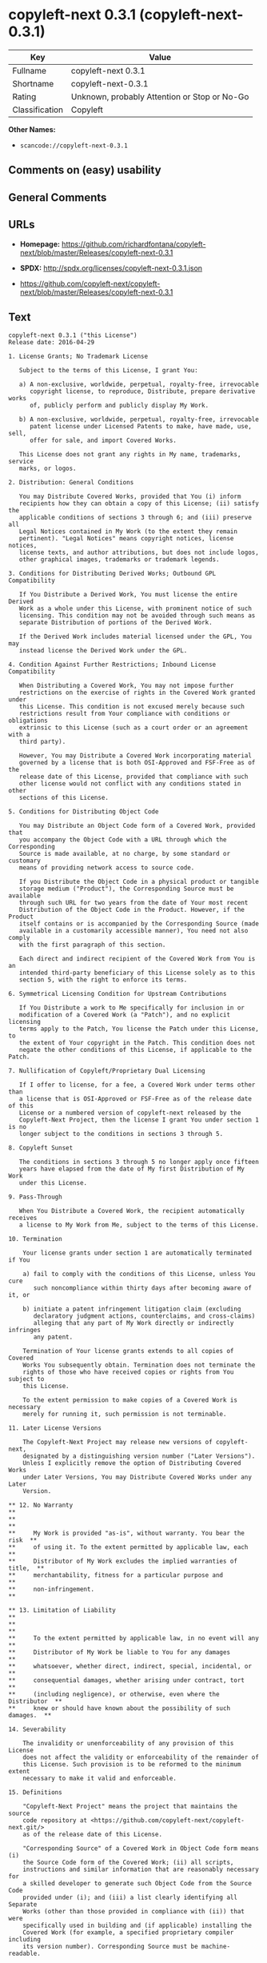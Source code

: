 * copyleft-next 0.3.1 (copyleft-next-0.3.1)
| Key            | Value                                        |
|----------------+----------------------------------------------|
| Fullname       | copyleft-next 0.3.1                          |
| Shortname      | copyleft-next-0.3.1                          |
| Rating         | Unknown, probably Attention or Stop or No-Go |
| Classification | Copyleft                                     |

*Other Names:*

- =scancode://copyleft-next-0.3.1=

** Comments on (easy) usability

** General Comments

** URLs

- *Homepage:*
  https://github.com/richardfontana/copyleft-next/blob/master/Releases/copyleft-next-0.3.1

- *SPDX:* http://spdx.org/licenses/copyleft-next-0.3.1.json

- https://github.com/copyleft-next/copyleft-next/blob/master/Releases/copyleft-next-0.3.1

** Text
#+BEGIN_EXAMPLE
  copyleft-next 0.3.1 ("this License")
  Release date: 2016-04-29

  1. License Grants; No Trademark License

     Subject to the terms of this License, I grant You:

     a) A non-exclusive, worldwide, perpetual, royalty-free, irrevocable
        copyright license, to reproduce, Distribute, prepare derivative works
        of, publicly perform and publicly display My Work.

     b) A non-exclusive, worldwide, perpetual, royalty-free, irrevocable
        patent license under Licensed Patents to make, have made, use, sell,
        offer for sale, and import Covered Works.

     This License does not grant any rights in My name, trademarks, service
     marks, or logos.

  2. Distribution: General Conditions

     You may Distribute Covered Works, provided that You (i) inform
     recipients how they can obtain a copy of this License; (ii) satisfy the
     applicable conditions of sections 3 through 6; and (iii) preserve all
     Legal Notices contained in My Work (to the extent they remain
     pertinent). "Legal Notices" means copyright notices, license notices,
     license texts, and author attributions, but does not include logos,
     other graphical images, trademarks or trademark legends.

  3. Conditions for Distributing Derived Works; Outbound GPL Compatibility

     If You Distribute a Derived Work, You must license the entire Derived
     Work as a whole under this License, with prominent notice of such
     licensing. This condition may not be avoided through such means as
     separate Distribution of portions of the Derived Work.

     If the Derived Work includes material licensed under the GPL, You may
     instead license the Derived Work under the GPL.
     
  4. Condition Against Further Restrictions; Inbound License Compatibility

     When Distributing a Covered Work, You may not impose further
     restrictions on the exercise of rights in the Covered Work granted under
     this License. This condition is not excused merely because such
     restrictions result from Your compliance with conditions or obligations
     extrinsic to this License (such as a court order or an agreement with a
     third party).

     However, You may Distribute a Covered Work incorporating material
     governed by a license that is both OSI-Approved and FSF-Free as of the
     release date of this License, provided that compliance with such
     other license would not conflict with any conditions stated in other
     sections of this License.

  5. Conditions for Distributing Object Code

     You may Distribute an Object Code form of a Covered Work, provided that
     you accompany the Object Code with a URL through which the Corresponding
     Source is made available, at no charge, by some standard or customary
     means of providing network access to source code.

     If you Distribute the Object Code in a physical product or tangible
     storage medium ("Product"), the Corresponding Source must be available
     through such URL for two years from the date of Your most recent
     Distribution of the Object Code in the Product. However, if the Product
     itself contains or is accompanied by the Corresponding Source (made
     available in a customarily accessible manner), You need not also comply
     with the first paragraph of this section.

     Each direct and indirect recipient of the Covered Work from You is an
     intended third-party beneficiary of this License solely as to this
     section 5, with the right to enforce its terms.

  6. Symmetrical Licensing Condition for Upstream Contributions

     If You Distribute a work to Me specifically for inclusion in or
     modification of a Covered Work (a "Patch"), and no explicit licensing
     terms apply to the Patch, You license the Patch under this License, to
     the extent of Your copyright in the Patch. This condition does not
     negate the other conditions of this License, if applicable to the Patch.

  7. Nullification of Copyleft/Proprietary Dual Licensing

     If I offer to license, for a fee, a Covered Work under terms other than
     a license that is OSI-Approved or FSF-Free as of the release date of this
     License or a numbered version of copyleft-next released by the
     Copyleft-Next Project, then the license I grant You under section 1 is no
     longer subject to the conditions in sections 3 through 5.

  8. Copyleft Sunset

     The conditions in sections 3 through 5 no longer apply once fifteen
     years have elapsed from the date of My first Distribution of My Work
     under this License.

  9. Pass-Through

     When You Distribute a Covered Work, the recipient automatically receives
     a license to My Work from Me, subject to the terms of this License.

  10. Termination

      Your license grants under section 1 are automatically terminated if You

      a) fail to comply with the conditions of this License, unless You cure
         such noncompliance within thirty days after becoming aware of it, or

      b) initiate a patent infringement litigation claim (excluding
         declaratory judgment actions, counterclaims, and cross-claims)
         alleging that any part of My Work directly or indirectly infringes
         any patent.

      Termination of Your license grants extends to all copies of Covered
      Works You subsequently obtain. Termination does not terminate the
      rights of those who have received copies or rights from You subject to
      this License.

      To the extent permission to make copies of a Covered Work is necessary
      merely for running it, such permission is not terminable.

  11. Later License Versions

      The Copyleft-Next Project may release new versions of copyleft-next,
      designated by a distinguishing version number ("Later Versions").
      Unless I explicitly remove the option of Distributing Covered Works
      under Later Versions, You may Distribute Covered Works under any Later
      Version.

  ** 12. No Warranty                                                       **
  **                                                                       **
  **     My Work is provided "as-is", without warranty. You bear the risk  **
  **     of using it. To the extent permitted by applicable law, each      **
  **     Distributor of My Work excludes the implied warranties of title,  **
  **     merchantability, fitness for a particular purpose and             **
  **     non-infringement.                                                 **

  ** 13. Limitation of Liability                                           **
  **                                                                       **
  **     To the extent permitted by applicable law, in no event will any   **
  **     Distributor of My Work be liable to You for any damages           **
  **     whatsoever, whether direct, indirect, special, incidental, or     **
  **     consequential damages, whether arising under contract, tort       **
  **     (including negligence), or otherwise, even where the Distributor  **
  **     knew or should have known about the possibility of such damages.  **

  14. Severability

      The invalidity or unenforceability of any provision of this License
      does not affect the validity or enforceability of the remainder of
      this License. Such provision is to be reformed to the minimum extent
      necessary to make it valid and enforceable.

  15. Definitions

      "Copyleft-Next Project" means the project that maintains the source
      code repository at <https://github.com/copyleft-next/copyleft-next.git/>
      as of the release date of this License.

      "Corresponding Source" of a Covered Work in Object Code form means (i)
      the Source Code form of the Covered Work; (ii) all scripts,
      instructions and similar information that are reasonably necessary for
      a skilled developer to generate such Object Code from the Source Code
      provided under (i); and (iii) a list clearly identifying all Separate
      Works (other than those provided in compliance with (ii)) that were
      specifically used in building and (if applicable) installing the
      Covered Work (for example, a specified proprietary compiler including
      its version number). Corresponding Source must be machine-readable.

      "Covered Work" means My Work or a Derived Work.

      "Derived Work" means a work of authorship that copies from, modifies,
      adapts, is based on, is a derivative work of, transforms, translates or
      contains all or part of My Work, such that copyright permission is
      required. The following are not Derived Works: (i) Mere Aggregation;
      (ii) a mere reproduction of My Work; and (iii) if My Work fails to
      explicitly state an expectation otherwise, a work that merely makes
      reference to My Work.

      "Distribute" means to distribute, transfer or make a copy available to
      someone else, such that copyright permission is required.

      "Distributor" means Me and anyone else who Distributes a Covered Work.

      "FSF-Free" means classified as 'free' by the Free Software Foundation.

      "GPL" means a version of the GNU General Public License or the GNU
      Affero General Public License.

      "I"/"Me"/"My" refers to the individual or legal entity that places My
      Work under this License. "You"/"Your" refers to the individual or legal
      entity exercising rights in My Work under this License. A legal entity
      includes each entity that controls, is controlled by, or is under
      common control with such legal entity. "Control" means (a) the power to
      direct the actions of such legal entity, whether by contract or
      otherwise, or (b) ownership of more than fifty percent of the
      outstanding shares or beneficial ownership of such legal entity.

      "Licensed Patents" means all patent claims licensable royalty-free by
      Me, now or in the future, that are necessarily infringed by making,
      using, or selling My Work, and excludes claims that would be infringed
      only as a consequence of further modification of My Work.

      "Mere Aggregation" means an aggregation of a Covered Work with a
      Separate Work.

      "My Work" means the particular work of authorship I license to You
      under this License.

      "Object Code" means any form of a work that is not Source Code.

      "OSI-Approved" means approved as 'Open Source' by the Open Source
      Initiative.

      "Separate Work" means a work that is separate from and independent of a
      particular Covered Work and is not by its nature an extension or
      enhancement of the Covered Work, and/or a runtime library, standard
      library or similar component that is used to generate an Object Code
      form of a Covered Work.

      "Source Code" means the preferred form of a work for making
      modifications to it.
#+END_EXAMPLE

--------------

** Raw Data
*** Facts

- LicenseName

- [[https://spdx.org/licenses/copyleft-next-0.3.1.html][SPDX]] (all data
  [in this repository] is generated)

- [[https://github.com/nexB/scancode-toolkit/blob/develop/src/licensedcode/data/licenses/copyleft-next-0.3.1.yml][Scancode]]
  (CC0-1.0)

*** Raw JSON
#+BEGIN_EXAMPLE
  {
      "__impliedNames": [
          "copyleft-next-0.3.1",
          "copyleft-next 0.3.1",
          "scancode://copyleft-next-0.3.1"
      ],
      "__impliedId": "copyleft-next-0.3.1",
      "facts": {
          "LicenseName": {
              "implications": {
                  "__impliedNames": [
                      "copyleft-next-0.3.1"
                  ],
                  "__impliedId": "copyleft-next-0.3.1"
              },
              "shortname": "copyleft-next-0.3.1",
              "otherNames": []
          },
          "SPDX": {
              "isSPDXLicenseDeprecated": false,
              "spdxFullName": "copyleft-next 0.3.1",
              "spdxDetailsURL": "http://spdx.org/licenses/copyleft-next-0.3.1.json",
              "_sourceURL": "https://spdx.org/licenses/copyleft-next-0.3.1.html",
              "spdxLicIsOSIApproved": false,
              "spdxSeeAlso": [
                  "https://github.com/copyleft-next/copyleft-next/blob/master/Releases/copyleft-next-0.3.1"
              ],
              "_implications": {
                  "__impliedNames": [
                      "copyleft-next-0.3.1",
                      "copyleft-next 0.3.1"
                  ],
                  "__impliedId": "copyleft-next-0.3.1",
                  "__isOsiApproved": false,
                  "__impliedURLs": [
                      [
                          "SPDX",
                          "http://spdx.org/licenses/copyleft-next-0.3.1.json"
                      ],
                      [
                          null,
                          "https://github.com/copyleft-next/copyleft-next/blob/master/Releases/copyleft-next-0.3.1"
                      ]
                  ]
              },
              "spdxLicenseId": "copyleft-next-0.3.1"
          },
          "Scancode": {
              "otherUrls": [
                  "https://github.com/copyleft-next/copyleft-next/blob/master/Releases/copyleft-next-0.3.1"
              ],
              "homepageUrl": "https://github.com/richardfontana/copyleft-next/blob/master/Releases/copyleft-next-0.3.1",
              "shortName": "copyleft-next 0.3.1",
              "textUrls": null,
              "text": "copyleft-next 0.3.1 (\"this License\")\nRelease date: 2016-04-29\n\n1. License Grants; No Trademark License\n\n   Subject to the terms of this License, I grant You:\n\n   a) A non-exclusive, worldwide, perpetual, royalty-free, irrevocable\n      copyright license, to reproduce, Distribute, prepare derivative works\n      of, publicly perform and publicly display My Work.\n\n   b) A non-exclusive, worldwide, perpetual, royalty-free, irrevocable\n      patent license under Licensed Patents to make, have made, use, sell,\n      offer for sale, and import Covered Works.\n\n   This License does not grant any rights in My name, trademarks, service\n   marks, or logos.\n\n2. Distribution: General Conditions\n\n   You may Distribute Covered Works, provided that You (i) inform\n   recipients how they can obtain a copy of this License; (ii) satisfy the\n   applicable conditions of sections 3 through 6; and (iii) preserve all\n   Legal Notices contained in My Work (to the extent they remain\n   pertinent). \"Legal Notices\" means copyright notices, license notices,\n   license texts, and author attributions, but does not include logos,\n   other graphical images, trademarks or trademark legends.\n\n3. Conditions for Distributing Derived Works; Outbound GPL Compatibility\n\n   If You Distribute a Derived Work, You must license the entire Derived\n   Work as a whole under this License, with prominent notice of such\n   licensing. This condition may not be avoided through such means as\n   separate Distribution of portions of the Derived Work.\n\n   If the Derived Work includes material licensed under the GPL, You may\n   instead license the Derived Work under the GPL.\n   \n4. Condition Against Further Restrictions; Inbound License Compatibility\n\n   When Distributing a Covered Work, You may not impose further\n   restrictions on the exercise of rights in the Covered Work granted under\n   this License. This condition is not excused merely because such\n   restrictions result from Your compliance with conditions or obligations\n   extrinsic to this License (such as a court order or an agreement with a\n   third party).\n\n   However, You may Distribute a Covered Work incorporating material\n   governed by a license that is both OSI-Approved and FSF-Free as of the\n   release date of this License, provided that compliance with such\n   other license would not conflict with any conditions stated in other\n   sections of this License.\n\n5. Conditions for Distributing Object Code\n\n   You may Distribute an Object Code form of a Covered Work, provided that\n   you accompany the Object Code with a URL through which the Corresponding\n   Source is made available, at no charge, by some standard or customary\n   means of providing network access to source code.\n\n   If you Distribute the Object Code in a physical product or tangible\n   storage medium (\"Product\"), the Corresponding Source must be available\n   through such URL for two years from the date of Your most recent\n   Distribution of the Object Code in the Product. However, if the Product\n   itself contains or is accompanied by the Corresponding Source (made\n   available in a customarily accessible manner), You need not also comply\n   with the first paragraph of this section.\n\n   Each direct and indirect recipient of the Covered Work from You is an\n   intended third-party beneficiary of this License solely as to this\n   section 5, with the right to enforce its terms.\n\n6. Symmetrical Licensing Condition for Upstream Contributions\n\n   If You Distribute a work to Me specifically for inclusion in or\n   modification of a Covered Work (a \"Patch\"), and no explicit licensing\n   terms apply to the Patch, You license the Patch under this License, to\n   the extent of Your copyright in the Patch. This condition does not\n   negate the other conditions of this License, if applicable to the Patch.\n\n7. Nullification of Copyleft/Proprietary Dual Licensing\n\n   If I offer to license, for a fee, a Covered Work under terms other than\n   a license that is OSI-Approved or FSF-Free as of the release date of this\n   License or a numbered version of copyleft-next released by the\n   Copyleft-Next Project, then the license I grant You under section 1 is no\n   longer subject to the conditions in sections 3 through 5.\n\n8. Copyleft Sunset\n\n   The conditions in sections 3 through 5 no longer apply once fifteen\n   years have elapsed from the date of My first Distribution of My Work\n   under this License.\n\n9. Pass-Through\n\n   When You Distribute a Covered Work, the recipient automatically receives\n   a license to My Work from Me, subject to the terms of this License.\n\n10. Termination\n\n    Your license grants under section 1 are automatically terminated if You\n\n    a) fail to comply with the conditions of this License, unless You cure\n       such noncompliance within thirty days after becoming aware of it, or\n\n    b) initiate a patent infringement litigation claim (excluding\n       declaratory judgment actions, counterclaims, and cross-claims)\n       alleging that any part of My Work directly or indirectly infringes\n       any patent.\n\n    Termination of Your license grants extends to all copies of Covered\n    Works You subsequently obtain. Termination does not terminate the\n    rights of those who have received copies or rights from You subject to\n    this License.\n\n    To the extent permission to make copies of a Covered Work is necessary\n    merely for running it, such permission is not terminable.\n\n11. Later License Versions\n\n    The Copyleft-Next Project may release new versions of copyleft-next,\n    designated by a distinguishing version number (\"Later Versions\").\n    Unless I explicitly remove the option of Distributing Covered Works\n    under Later Versions, You may Distribute Covered Works under any Later\n    Version.\n\n** 12. No Warranty                                                       **\n**                                                                       **\n**     My Work is provided \"as-is\", without warranty. You bear the risk  **\n**     of using it. To the extent permitted by applicable law, each      **\n**     Distributor of My Work excludes the implied warranties of title,  **\n**     merchantability, fitness for a particular purpose and             **\n**     non-infringement.                                                 **\n\n** 13. Limitation of Liability                                           **\n**                                                                       **\n**     To the extent permitted by applicable law, in no event will any   **\n**     Distributor of My Work be liable to You for any damages           **\n**     whatsoever, whether direct, indirect, special, incidental, or     **\n**     consequential damages, whether arising under contract, tort       **\n**     (including negligence), or otherwise, even where the Distributor  **\n**     knew or should have known about the possibility of such damages.  **\n\n14. Severability\n\n    The invalidity or unenforceability of any provision of this License\n    does not affect the validity or enforceability of the remainder of\n    this License. Such provision is to be reformed to the minimum extent\n    necessary to make it valid and enforceable.\n\n15. Definitions\n\n    \"Copyleft-Next Project\" means the project that maintains the source\n    code repository at <https://github.com/copyleft-next/copyleft-next.git/>\n    as of the release date of this License.\n\n    \"Corresponding Source\" of a Covered Work in Object Code form means (i)\n    the Source Code form of the Covered Work; (ii) all scripts,\n    instructions and similar information that are reasonably necessary for\n    a skilled developer to generate such Object Code from the Source Code\n    provided under (i); and (iii) a list clearly identifying all Separate\n    Works (other than those provided in compliance with (ii)) that were\n    specifically used in building and (if applicable) installing the\n    Covered Work (for example, a specified proprietary compiler including\n    its version number). Corresponding Source must be machine-readable.\n\n    \"Covered Work\" means My Work or a Derived Work.\n\n    \"Derived Work\" means a work of authorship that copies from, modifies,\n    adapts, is based on, is a derivative work of, transforms, translates or\n    contains all or part of My Work, such that copyright permission is\n    required. The following are not Derived Works: (i) Mere Aggregation;\n    (ii) a mere reproduction of My Work; and (iii) if My Work fails to\n    explicitly state an expectation otherwise, a work that merely makes\n    reference to My Work.\n\n    \"Distribute\" means to distribute, transfer or make a copy available to\n    someone else, such that copyright permission is required.\n\n    \"Distributor\" means Me and anyone else who Distributes a Covered Work.\n\n    \"FSF-Free\" means classified as 'free' by the Free Software Foundation.\n\n    \"GPL\" means a version of the GNU General Public License or the GNU\n    Affero General Public License.\n\n    \"I\"/\"Me\"/\"My\" refers to the individual or legal entity that places My\n    Work under this License. \"You\"/\"Your\" refers to the individual or legal\n    entity exercising rights in My Work under this License. A legal entity\n    includes each entity that controls, is controlled by, or is under\n    common control with such legal entity. \"Control\" means (a) the power to\n    direct the actions of such legal entity, whether by contract or\n    otherwise, or (b) ownership of more than fifty percent of the\n    outstanding shares or beneficial ownership of such legal entity.\n\n    \"Licensed Patents\" means all patent claims licensable royalty-free by\n    Me, now or in the future, that are necessarily infringed by making,\n    using, or selling My Work, and excludes claims that would be infringed\n    only as a consequence of further modification of My Work.\n\n    \"Mere Aggregation\" means an aggregation of a Covered Work with a\n    Separate Work.\n\n    \"My Work\" means the particular work of authorship I license to You\n    under this License.\n\n    \"Object Code\" means any form of a work that is not Source Code.\n\n    \"OSI-Approved\" means approved as 'Open Source' by the Open Source\n    Initiative.\n\n    \"Separate Work\" means a work that is separate from and independent of a\n    particular Covered Work and is not by its nature an extension or\n    enhancement of the Covered Work, and/or a runtime library, standard\n    library or similar component that is used to generate an Object Code\n    form of a Covered Work.\n\n    \"Source Code\" means the preferred form of a work for making\n    modifications to it.",
              "category": "Copyleft",
              "osiUrl": null,
              "owner": "Richard Fontana",
              "_sourceURL": "https://github.com/nexB/scancode-toolkit/blob/develop/src/licensedcode/data/licenses/copyleft-next-0.3.1.yml",
              "key": "copyleft-next-0.3.1",
              "name": "copyleft-next 0.3.1",
              "spdxId": "copyleft-next-0.3.1",
              "notes": null,
              "_implications": {
                  "__impliedNames": [
                      "scancode://copyleft-next-0.3.1",
                      "copyleft-next 0.3.1",
                      "copyleft-next-0.3.1"
                  ],
                  "__impliedId": "copyleft-next-0.3.1",
                  "__impliedCopyleft": [
                      [
                          "Scancode",
                          "Copyleft"
                      ]
                  ],
                  "__calculatedCopyleft": "Copyleft",
                  "__impliedText": "copyleft-next 0.3.1 (\"this License\")\nRelease date: 2016-04-29\n\n1. License Grants; No Trademark License\n\n   Subject to the terms of this License, I grant You:\n\n   a) A non-exclusive, worldwide, perpetual, royalty-free, irrevocable\n      copyright license, to reproduce, Distribute, prepare derivative works\n      of, publicly perform and publicly display My Work.\n\n   b) A non-exclusive, worldwide, perpetual, royalty-free, irrevocable\n      patent license under Licensed Patents to make, have made, use, sell,\n      offer for sale, and import Covered Works.\n\n   This License does not grant any rights in My name, trademarks, service\n   marks, or logos.\n\n2. Distribution: General Conditions\n\n   You may Distribute Covered Works, provided that You (i) inform\n   recipients how they can obtain a copy of this License; (ii) satisfy the\n   applicable conditions of sections 3 through 6; and (iii) preserve all\n   Legal Notices contained in My Work (to the extent they remain\n   pertinent). \"Legal Notices\" means copyright notices, license notices,\n   license texts, and author attributions, but does not include logos,\n   other graphical images, trademarks or trademark legends.\n\n3. Conditions for Distributing Derived Works; Outbound GPL Compatibility\n\n   If You Distribute a Derived Work, You must license the entire Derived\n   Work as a whole under this License, with prominent notice of such\n   licensing. This condition may not be avoided through such means as\n   separate Distribution of portions of the Derived Work.\n\n   If the Derived Work includes material licensed under the GPL, You may\n   instead license the Derived Work under the GPL.\n   \n4. Condition Against Further Restrictions; Inbound License Compatibility\n\n   When Distributing a Covered Work, You may not impose further\n   restrictions on the exercise of rights in the Covered Work granted under\n   this License. This condition is not excused merely because such\n   restrictions result from Your compliance with conditions or obligations\n   extrinsic to this License (such as a court order or an agreement with a\n   third party).\n\n   However, You may Distribute a Covered Work incorporating material\n   governed by a license that is both OSI-Approved and FSF-Free as of the\n   release date of this License, provided that compliance with such\n   other license would not conflict with any conditions stated in other\n   sections of this License.\n\n5. Conditions for Distributing Object Code\n\n   You may Distribute an Object Code form of a Covered Work, provided that\n   you accompany the Object Code with a URL through which the Corresponding\n   Source is made available, at no charge, by some standard or customary\n   means of providing network access to source code.\n\n   If you Distribute the Object Code in a physical product or tangible\n   storage medium (\"Product\"), the Corresponding Source must be available\n   through such URL for two years from the date of Your most recent\n   Distribution of the Object Code in the Product. However, if the Product\n   itself contains or is accompanied by the Corresponding Source (made\n   available in a customarily accessible manner), You need not also comply\n   with the first paragraph of this section.\n\n   Each direct and indirect recipient of the Covered Work from You is an\n   intended third-party beneficiary of this License solely as to this\n   section 5, with the right to enforce its terms.\n\n6. Symmetrical Licensing Condition for Upstream Contributions\n\n   If You Distribute a work to Me specifically for inclusion in or\n   modification of a Covered Work (a \"Patch\"), and no explicit licensing\n   terms apply to the Patch, You license the Patch under this License, to\n   the extent of Your copyright in the Patch. This condition does not\n   negate the other conditions of this License, if applicable to the Patch.\n\n7. Nullification of Copyleft/Proprietary Dual Licensing\n\n   If I offer to license, for a fee, a Covered Work under terms other than\n   a license that is OSI-Approved or FSF-Free as of the release date of this\n   License or a numbered version of copyleft-next released by the\n   Copyleft-Next Project, then the license I grant You under section 1 is no\n   longer subject to the conditions in sections 3 through 5.\n\n8. Copyleft Sunset\n\n   The conditions in sections 3 through 5 no longer apply once fifteen\n   years have elapsed from the date of My first Distribution of My Work\n   under this License.\n\n9. Pass-Through\n\n   When You Distribute a Covered Work, the recipient automatically receives\n   a license to My Work from Me, subject to the terms of this License.\n\n10. Termination\n\n    Your license grants under section 1 are automatically terminated if You\n\n    a) fail to comply with the conditions of this License, unless You cure\n       such noncompliance within thirty days after becoming aware of it, or\n\n    b) initiate a patent infringement litigation claim (excluding\n       declaratory judgment actions, counterclaims, and cross-claims)\n       alleging that any part of My Work directly or indirectly infringes\n       any patent.\n\n    Termination of Your license grants extends to all copies of Covered\n    Works You subsequently obtain. Termination does not terminate the\n    rights of those who have received copies or rights from You subject to\n    this License.\n\n    To the extent permission to make copies of a Covered Work is necessary\n    merely for running it, such permission is not terminable.\n\n11. Later License Versions\n\n    The Copyleft-Next Project may release new versions of copyleft-next,\n    designated by a distinguishing version number (\"Later Versions\").\n    Unless I explicitly remove the option of Distributing Covered Works\n    under Later Versions, You may Distribute Covered Works under any Later\n    Version.\n\n** 12. No Warranty                                                       **\n**                                                                       **\n**     My Work is provided \"as-is\", without warranty. You bear the risk  **\n**     of using it. To the extent permitted by applicable law, each      **\n**     Distributor of My Work excludes the implied warranties of title,  **\n**     merchantability, fitness for a particular purpose and             **\n**     non-infringement.                                                 **\n\n** 13. Limitation of Liability                                           **\n**                                                                       **\n**     To the extent permitted by applicable law, in no event will any   **\n**     Distributor of My Work be liable to You for any damages           **\n**     whatsoever, whether direct, indirect, special, incidental, or     **\n**     consequential damages, whether arising under contract, tort       **\n**     (including negligence), or otherwise, even where the Distributor  **\n**     knew or should have known about the possibility of such damages.  **\n\n14. Severability\n\n    The invalidity or unenforceability of any provision of this License\n    does not affect the validity or enforceability of the remainder of\n    this License. Such provision is to be reformed to the minimum extent\n    necessary to make it valid and enforceable.\n\n15. Definitions\n\n    \"Copyleft-Next Project\" means the project that maintains the source\n    code repository at <https://github.com/copyleft-next/copyleft-next.git/>\n    as of the release date of this License.\n\n    \"Corresponding Source\" of a Covered Work in Object Code form means (i)\n    the Source Code form of the Covered Work; (ii) all scripts,\n    instructions and similar information that are reasonably necessary for\n    a skilled developer to generate such Object Code from the Source Code\n    provided under (i); and (iii) a list clearly identifying all Separate\n    Works (other than those provided in compliance with (ii)) that were\n    specifically used in building and (if applicable) installing the\n    Covered Work (for example, a specified proprietary compiler including\n    its version number). Corresponding Source must be machine-readable.\n\n    \"Covered Work\" means My Work or a Derived Work.\n\n    \"Derived Work\" means a work of authorship that copies from, modifies,\n    adapts, is based on, is a derivative work of, transforms, translates or\n    contains all or part of My Work, such that copyright permission is\n    required. The following are not Derived Works: (i) Mere Aggregation;\n    (ii) a mere reproduction of My Work; and (iii) if My Work fails to\n    explicitly state an expectation otherwise, a work that merely makes\n    reference to My Work.\n\n    \"Distribute\" means to distribute, transfer or make a copy available to\n    someone else, such that copyright permission is required.\n\n    \"Distributor\" means Me and anyone else who Distributes a Covered Work.\n\n    \"FSF-Free\" means classified as 'free' by the Free Software Foundation.\n\n    \"GPL\" means a version of the GNU General Public License or the GNU\n    Affero General Public License.\n\n    \"I\"/\"Me\"/\"My\" refers to the individual or legal entity that places My\n    Work under this License. \"You\"/\"Your\" refers to the individual or legal\n    entity exercising rights in My Work under this License. A legal entity\n    includes each entity that controls, is controlled by, or is under\n    common control with such legal entity. \"Control\" means (a) the power to\n    direct the actions of such legal entity, whether by contract or\n    otherwise, or (b) ownership of more than fifty percent of the\n    outstanding shares or beneficial ownership of such legal entity.\n\n    \"Licensed Patents\" means all patent claims licensable royalty-free by\n    Me, now or in the future, that are necessarily infringed by making,\n    using, or selling My Work, and excludes claims that would be infringed\n    only as a consequence of further modification of My Work.\n\n    \"Mere Aggregation\" means an aggregation of a Covered Work with a\n    Separate Work.\n\n    \"My Work\" means the particular work of authorship I license to You\n    under this License.\n\n    \"Object Code\" means any form of a work that is not Source Code.\n\n    \"OSI-Approved\" means approved as 'Open Source' by the Open Source\n    Initiative.\n\n    \"Separate Work\" means a work that is separate from and independent of a\n    particular Covered Work and is not by its nature an extension or\n    enhancement of the Covered Work, and/or a runtime library, standard\n    library or similar component that is used to generate an Object Code\n    form of a Covered Work.\n\n    \"Source Code\" means the preferred form of a work for making\n    modifications to it.",
                  "__impliedURLs": [
                      [
                          "Homepage",
                          "https://github.com/richardfontana/copyleft-next/blob/master/Releases/copyleft-next-0.3.1"
                      ],
                      [
                          null,
                          "https://github.com/copyleft-next/copyleft-next/blob/master/Releases/copyleft-next-0.3.1"
                      ]
                  ]
              }
          }
      },
      "__impliedCopyleft": [
          [
              "Scancode",
              "Copyleft"
          ]
      ],
      "__calculatedCopyleft": "Copyleft",
      "__isOsiApproved": false,
      "__impliedText": "copyleft-next 0.3.1 (\"this License\")\nRelease date: 2016-04-29\n\n1. License Grants; No Trademark License\n\n   Subject to the terms of this License, I grant You:\n\n   a) A non-exclusive, worldwide, perpetual, royalty-free, irrevocable\n      copyright license, to reproduce, Distribute, prepare derivative works\n      of, publicly perform and publicly display My Work.\n\n   b) A non-exclusive, worldwide, perpetual, royalty-free, irrevocable\n      patent license under Licensed Patents to make, have made, use, sell,\n      offer for sale, and import Covered Works.\n\n   This License does not grant any rights in My name, trademarks, service\n   marks, or logos.\n\n2. Distribution: General Conditions\n\n   You may Distribute Covered Works, provided that You (i) inform\n   recipients how they can obtain a copy of this License; (ii) satisfy the\n   applicable conditions of sections 3 through 6; and (iii) preserve all\n   Legal Notices contained in My Work (to the extent they remain\n   pertinent). \"Legal Notices\" means copyright notices, license notices,\n   license texts, and author attributions, but does not include logos,\n   other graphical images, trademarks or trademark legends.\n\n3. Conditions for Distributing Derived Works; Outbound GPL Compatibility\n\n   If You Distribute a Derived Work, You must license the entire Derived\n   Work as a whole under this License, with prominent notice of such\n   licensing. This condition may not be avoided through such means as\n   separate Distribution of portions of the Derived Work.\n\n   If the Derived Work includes material licensed under the GPL, You may\n   instead license the Derived Work under the GPL.\n   \n4. Condition Against Further Restrictions; Inbound License Compatibility\n\n   When Distributing a Covered Work, You may not impose further\n   restrictions on the exercise of rights in the Covered Work granted under\n   this License. This condition is not excused merely because such\n   restrictions result from Your compliance with conditions or obligations\n   extrinsic to this License (such as a court order or an agreement with a\n   third party).\n\n   However, You may Distribute a Covered Work incorporating material\n   governed by a license that is both OSI-Approved and FSF-Free as of the\n   release date of this License, provided that compliance with such\n   other license would not conflict with any conditions stated in other\n   sections of this License.\n\n5. Conditions for Distributing Object Code\n\n   You may Distribute an Object Code form of a Covered Work, provided that\n   you accompany the Object Code with a URL through which the Corresponding\n   Source is made available, at no charge, by some standard or customary\n   means of providing network access to source code.\n\n   If you Distribute the Object Code in a physical product or tangible\n   storage medium (\"Product\"), the Corresponding Source must be available\n   through such URL for two years from the date of Your most recent\n   Distribution of the Object Code in the Product. However, if the Product\n   itself contains or is accompanied by the Corresponding Source (made\n   available in a customarily accessible manner), You need not also comply\n   with the first paragraph of this section.\n\n   Each direct and indirect recipient of the Covered Work from You is an\n   intended third-party beneficiary of this License solely as to this\n   section 5, with the right to enforce its terms.\n\n6. Symmetrical Licensing Condition for Upstream Contributions\n\n   If You Distribute a work to Me specifically for inclusion in or\n   modification of a Covered Work (a \"Patch\"), and no explicit licensing\n   terms apply to the Patch, You license the Patch under this License, to\n   the extent of Your copyright in the Patch. This condition does not\n   negate the other conditions of this License, if applicable to the Patch.\n\n7. Nullification of Copyleft/Proprietary Dual Licensing\n\n   If I offer to license, for a fee, a Covered Work under terms other than\n   a license that is OSI-Approved or FSF-Free as of the release date of this\n   License or a numbered version of copyleft-next released by the\n   Copyleft-Next Project, then the license I grant You under section 1 is no\n   longer subject to the conditions in sections 3 through 5.\n\n8. Copyleft Sunset\n\n   The conditions in sections 3 through 5 no longer apply once fifteen\n   years have elapsed from the date of My first Distribution of My Work\n   under this License.\n\n9. Pass-Through\n\n   When You Distribute a Covered Work, the recipient automatically receives\n   a license to My Work from Me, subject to the terms of this License.\n\n10. Termination\n\n    Your license grants under section 1 are automatically terminated if You\n\n    a) fail to comply with the conditions of this License, unless You cure\n       such noncompliance within thirty days after becoming aware of it, or\n\n    b) initiate a patent infringement litigation claim (excluding\n       declaratory judgment actions, counterclaims, and cross-claims)\n       alleging that any part of My Work directly or indirectly infringes\n       any patent.\n\n    Termination of Your license grants extends to all copies of Covered\n    Works You subsequently obtain. Termination does not terminate the\n    rights of those who have received copies or rights from You subject to\n    this License.\n\n    To the extent permission to make copies of a Covered Work is necessary\n    merely for running it, such permission is not terminable.\n\n11. Later License Versions\n\n    The Copyleft-Next Project may release new versions of copyleft-next,\n    designated by a distinguishing version number (\"Later Versions\").\n    Unless I explicitly remove the option of Distributing Covered Works\n    under Later Versions, You may Distribute Covered Works under any Later\n    Version.\n\n** 12. No Warranty                                                       **\n**                                                                       **\n**     My Work is provided \"as-is\", without warranty. You bear the risk  **\n**     of using it. To the extent permitted by applicable law, each      **\n**     Distributor of My Work excludes the implied warranties of title,  **\n**     merchantability, fitness for a particular purpose and             **\n**     non-infringement.                                                 **\n\n** 13. Limitation of Liability                                           **\n**                                                                       **\n**     To the extent permitted by applicable law, in no event will any   **\n**     Distributor of My Work be liable to You for any damages           **\n**     whatsoever, whether direct, indirect, special, incidental, or     **\n**     consequential damages, whether arising under contract, tort       **\n**     (including negligence), or otherwise, even where the Distributor  **\n**     knew or should have known about the possibility of such damages.  **\n\n14. Severability\n\n    The invalidity or unenforceability of any provision of this License\n    does not affect the validity or enforceability of the remainder of\n    this License. Such provision is to be reformed to the minimum extent\n    necessary to make it valid and enforceable.\n\n15. Definitions\n\n    \"Copyleft-Next Project\" means the project that maintains the source\n    code repository at <https://github.com/copyleft-next/copyleft-next.git/>\n    as of the release date of this License.\n\n    \"Corresponding Source\" of a Covered Work in Object Code form means (i)\n    the Source Code form of the Covered Work; (ii) all scripts,\n    instructions and similar information that are reasonably necessary for\n    a skilled developer to generate such Object Code from the Source Code\n    provided under (i); and (iii) a list clearly identifying all Separate\n    Works (other than those provided in compliance with (ii)) that were\n    specifically used in building and (if applicable) installing the\n    Covered Work (for example, a specified proprietary compiler including\n    its version number). Corresponding Source must be machine-readable.\n\n    \"Covered Work\" means My Work or a Derived Work.\n\n    \"Derived Work\" means a work of authorship that copies from, modifies,\n    adapts, is based on, is a derivative work of, transforms, translates or\n    contains all or part of My Work, such that copyright permission is\n    required. The following are not Derived Works: (i) Mere Aggregation;\n    (ii) a mere reproduction of My Work; and (iii) if My Work fails to\n    explicitly state an expectation otherwise, a work that merely makes\n    reference to My Work.\n\n    \"Distribute\" means to distribute, transfer or make a copy available to\n    someone else, such that copyright permission is required.\n\n    \"Distributor\" means Me and anyone else who Distributes a Covered Work.\n\n    \"FSF-Free\" means classified as 'free' by the Free Software Foundation.\n\n    \"GPL\" means a version of the GNU General Public License or the GNU\n    Affero General Public License.\n\n    \"I\"/\"Me\"/\"My\" refers to the individual or legal entity that places My\n    Work under this License. \"You\"/\"Your\" refers to the individual or legal\n    entity exercising rights in My Work under this License. A legal entity\n    includes each entity that controls, is controlled by, or is under\n    common control with such legal entity. \"Control\" means (a) the power to\n    direct the actions of such legal entity, whether by contract or\n    otherwise, or (b) ownership of more than fifty percent of the\n    outstanding shares or beneficial ownership of such legal entity.\n\n    \"Licensed Patents\" means all patent claims licensable royalty-free by\n    Me, now or in the future, that are necessarily infringed by making,\n    using, or selling My Work, and excludes claims that would be infringed\n    only as a consequence of further modification of My Work.\n\n    \"Mere Aggregation\" means an aggregation of a Covered Work with a\n    Separate Work.\n\n    \"My Work\" means the particular work of authorship I license to You\n    under this License.\n\n    \"Object Code\" means any form of a work that is not Source Code.\n\n    \"OSI-Approved\" means approved as 'Open Source' by the Open Source\n    Initiative.\n\n    \"Separate Work\" means a work that is separate from and independent of a\n    particular Covered Work and is not by its nature an extension or\n    enhancement of the Covered Work, and/or a runtime library, standard\n    library or similar component that is used to generate an Object Code\n    form of a Covered Work.\n\n    \"Source Code\" means the preferred form of a work for making\n    modifications to it.",
      "__impliedURLs": [
          [
              "SPDX",
              "http://spdx.org/licenses/copyleft-next-0.3.1.json"
          ],
          [
              null,
              "https://github.com/copyleft-next/copyleft-next/blob/master/Releases/copyleft-next-0.3.1"
          ],
          [
              "Homepage",
              "https://github.com/richardfontana/copyleft-next/blob/master/Releases/copyleft-next-0.3.1"
          ]
      ]
  }
#+END_EXAMPLE

*** Dot Cluster Graph
[[../dot/copyleft-next-0.3.1.svg]]
